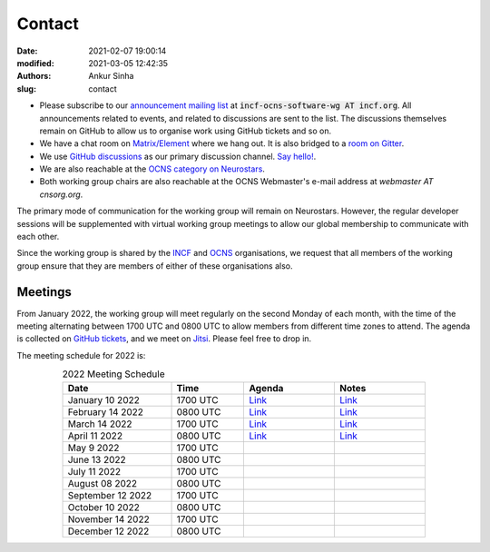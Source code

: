 Contact
#######
:date: 2021-02-07 19:00:14
:modified: 2021-03-05 12:42:35
:authors: Ankur Sinha
:slug: contact

- Please subscribe to our `announcement mailing list <https://lists.incf.org/cgi-bin/mailman/listinfo/incf-ocns-software-wg>`__ at :code:`incf-ocns-software-wg AT incf.org`. All announcements related to events, and related to discussions are sent to the list. The discussions themselves remain on GitHub to allow us to organise work using GitHub tickets and so on.
- We have a chat room on `Matrix/Element <https://matrix.to/#/#OCNS_Softwareworking group:gitter.im>`__ where we hang out. It is also bridged to a `room on Gitter <https://gitter.im/OCNS/Softwareworking group>`__.
- We use `GitHub discussions <https://github.com/OCNS/Softwareworking group/discussions>`__ as our primary discussion channel. `Say hello! <https://github.com/OCNS/Softwareworking group/discussions/12>`__.
- We are also reachable at the `OCNS category on Neurostars <https://neurostars.org/c/institutions/ocns/30>`__.
- Both working group chairs are also reachable at the OCNS Webmaster's e-mail address at `webmaster AT cnsorg.org`.

The primary mode of communication for the working group will remain on Neurostars.
However, the regular developer sessions will be supplemented with virtual working group meetings to allow our global membership to communicate with each other.

Since the working group is shared by the INCF_ and OCNS_ organisations, we request that all members of the working group ensure that they are members of either of these organisations also.

Meetings
--------

From January 2022, the working group will meet regularly on the second Monday of each month, with the time of the meeting alternating between 1700 UTC and 0800 UTC to allow members from different time zones to attend.
The agenda is collected on `GitHub tickets <https://github.com/OCNS/SoftwareWG/labels/C%3A%20Meeting>`__, and we meet on `Jitsi <https://meet.jit.si/moderated/27ddeaff25933944fea1937f182235d48de7c2dd59dc2f84f8eebb26a8fc07ab>`__.
Please feel free to drop in.

The meeting schedule for 2022 is:

.. csv-table:: 2022 Meeting Schedule
   :header: "Date", "Time", "Agenda", "Notes"
   :width: 80%
   :widths: 30, 20, 25, 25
   :align: center
   :class: table table-striped table-bordered

    "January 10 2022", "1700 UTC", "`Link <https://github.com/OCNS/SoftwareWG/issues/56>`__", "`Link <{filename}/20220204-wg-meeting-10-january-2022.rst>`__"
    "February 14 2022", "0800 UTC", "`Link <https://github.com/OCNS/SoftwareWG/issues/59>`__", "`Link <{filename}/20220302-wg-meeting-14-february-2022.rst>`__"
    "March 14 2022", "1700 UTC", "`Link <https://github.com/OCNS/SoftwareWG/issues/60>`__", "`Link <{filename}/20220401-wg-meeting-14-march-2022.rst>`__"
    "April 11 2022", "0800 UTC", "`Link <https://github.com/OCNS/SoftwareWG/issues/65>`__", "`Link <{filename}/20220421-wg-meeting-11-april-2022.rst>`__"
    "May 9 2022", "1700 UTC", "", ""
    "June 13 2022", "0800 UTC", "", ""
    "July 11 2022", "1700 UTC", "", ""
    "August 08 2022", "0800 UTC", "", ""
    "September 12 2022", "1700 UTC", "", ""
    "October 10 2022", "0800 UTC", "", ""
    "November 14 2022", "1700 UTC", "", ""
    "December 12 2022", "0800 UTC", "", ""


.. _INCF: https://incf.org
.. _OCNS: http://www.cnsorg.org
